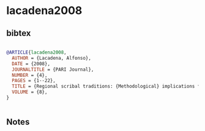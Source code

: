 * lacadena2008




** bibtex

#+NAME: bibtex
#+BEGIN_SRC bibtex

@ARTICLE{lacadena2008,
  AUTHOR = {Lacadena, Alfonso},
  DATE = {2008},
  JOURNALTITLE = {PARI Journal},
  NUMBER = {4},
  PAGES = {1--22},
  TITLE = {Regional scribal traditions: {Methodological} implications for the decipherment of {Nahuatl} writing},
  VOLUME = {8},
}


#+END_SRC




** Notes

